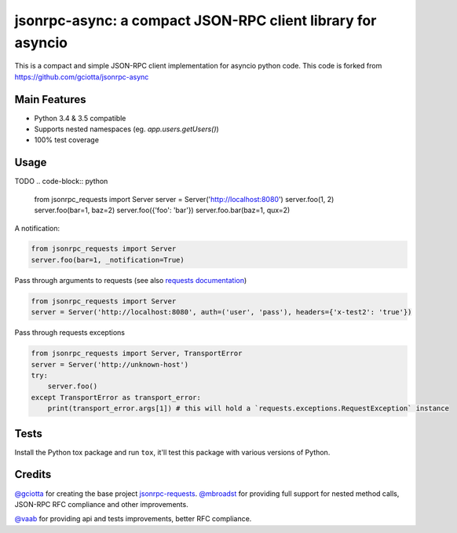 jsonrpc-async: a compact JSON-RPC client library for asyncio
=======================================================================================================

.. image:: https://travis-ci.org/armills/jsonrpc-async.svg
    :target: https://travis-ci.org/armills/jsonrpc-async
.. image:: https://coveralls.io/repos/armills/jsonrpc-async/badge.svg
    :target: https://coveralls.io/r/armills/jsonrpc-async

This is a compact and simple JSON-RPC client implementation for asyncio python code. This code is forked from https://github.com/gciotta/jsonrpc-async

Main Features
-------------

* Python 3.4 & 3.5 compatible
* Supports nested namespaces (eg. `app.users.getUsers()`)
* 100% test coverage

Usage
-----
TODO
.. code-block:: python

    from jsonrpc_requests import Server
    server = Server('http://localhost:8080')
    server.foo(1, 2)
    server.foo(bar=1, baz=2)
    server.foo({'foo': 'bar'})
    server.foo.bar(baz=1, qux=2)

A notification:

.. code-block:: python

    from jsonrpc_requests import Server
    server.foo(bar=1, _notification=True)

Pass through arguments to requests (see also `requests  documentation <http://docs.python-requests.org/en/latest/>`_)

.. code-block:: python

    from jsonrpc_requests import Server
    server = Server('http://localhost:8080', auth=('user', 'pass'), headers={'x-test2': 'true'})

Pass through requests exceptions

.. code-block:: python

    from jsonrpc_requests import Server, TransportError
    server = Server('http://unknown-host')
    try:
        server.foo()
    except TransportError as transport_error:
        print(transport_error.args[1]) # this will hold a `requests.exceptions.RequestException` instance


Tests
-----
Install the Python tox package and run ``tox``, it'll test this package with various versions of Python.

Credits
-------
`@gciotta <https://github.com/gciotta>`_ for creating the base project `jsonrpc-requests <https://github.com/gciotta/jsonrpc-requests>`_.
`@mbroadst <https://github.com/mbroadst>`_ for providing full support for nested method calls, JSON-RPC RFC
compliance and other improvements.

`@vaab <https://github.com/vaab>`_ for providing api and tests improvements, better RFC compliance.
